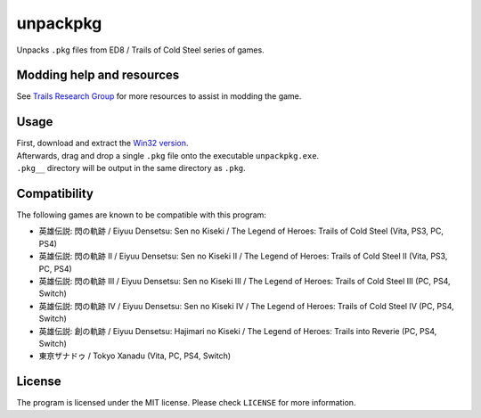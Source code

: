 unpackpkg
=========

Unpacks ``.pkg`` files from ED8 / Trails of Cold Steel series of games.

Modding help and resources
--------------------------

See `Trails Research Group <https://github.com/Trails-Research-Group>`__
for more resources to assist in modding the game.

Usage
-----

| First, download and extract the `Win32
  version <https://github.com/uyjulian/unpackpkg/releases/latest/download/unpackpkg-win32.zip>`__.
| Afterwards, drag and drop a single ``.pkg`` file onto the executable
  ``unpackpkg.exe``.
| ``.pkg__`` directory will be output in the same directory as ``.pkg``.

Compatibility
-------------

| The following games are known to be compatible with this program:
* 英雄伝説: 閃の軌跡 / Eiyuu Densetsu: Sen no Kiseki / The Legend of
  Heroes: Trails of Cold Steel (Vita, PS3, PC, PS4)
* 英雄伝説: 閃の軌跡 II / Eiyuu Densetsu: Sen no Kiseki II / The
  Legend of Heroes: Trails of Cold Steel II (Vita, PS3, PC, PS4)
* 英雄伝説: 閃の軌跡 III / Eiyuu Densetsu: Sen no Kiseki III / The
  Legend of Heroes: Trails of Cold Steel III (PC, PS4, Switch)
* 英雄伝説: 閃の軌跡 IV / Eiyuu Densetsu: Sen no Kiseki IV / The
  Legend of Heroes: Trails of Cold Steel IV (PC, PS4, Switch)
* 英雄伝説: 創の軌跡 / Eiyuu Densetsu: Hajimari no Kiseki / The
  Legend of Heroes: Trails into Reverie (PC, PS4, Switch)
* 東亰ザナドゥ / Tokyo Xanadu (Vita, PC, PS4, Switch)

License
-------

The program is licensed under the MIT license. Please check ``LICENSE``
for more information.
